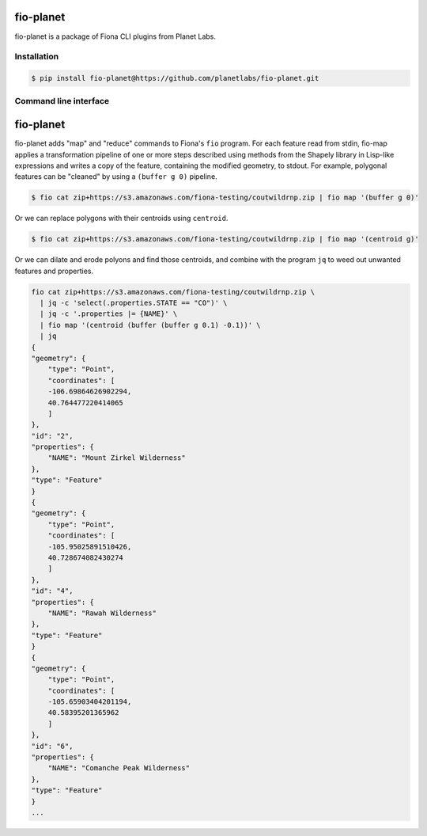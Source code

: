 fio-planet
==========

fio-planet is a package of Fiona CLI plugins from Planet Labs.

Installation
------------

.. code-block:: console

   $ pip install fio-planet@https://github.com/planetlabs/fio-planet.git

Command line interface
----------------------

fio-planet
==========

fio-planet adds "map" and "reduce" commands to Fiona's ``fio`` program. For
each feature read from stdin, fio-map applies a transformation pipeline of one
or more steps described using methods from the Shapely library in Lisp-like
expressions and writes a copy of the feature, containing the modified
geometry, to stdout. For example, polygonal features can be "cleaned" by using
a ``(buffer g 0)`` pipeline.

.. code-block:: console

    $ fio cat zip+https://s3.amazonaws.com/fiona-testing/coutwildrnp.zip | fio map '(buffer g 0)'

Or we can replace polygons with their centroids using ``centroid``.

.. code-block:: console

    $ fio cat zip+https://s3.amazonaws.com/fiona-testing/coutwildrnp.zip | fio map '(centroid g)'

Or we can dilate and erode polyons and find those centroids, and combine with
the program ``jq`` to weed out unwanted features and properties.

.. code-block:: console

    fio cat zip+https://s3.amazonaws.com/fiona-testing/coutwildrnp.zip \
      | jq -c 'select(.properties.STATE == "CO")' \
      | jq -c '.properties |= {NAME}' \
      | fio map '(centroid (buffer (buffer g 0.1) -0.1))' \
      | jq
    {
    "geometry": {
        "type": "Point",
        "coordinates": [
        -106.69864626902294,
        40.764477220414065
        ]
    },
    "id": "2",
    "properties": {
        "NAME": "Mount Zirkel Wilderness"
    },
    "type": "Feature"
    }
    {
    "geometry": {
        "type": "Point",
        "coordinates": [
        -105.95025891510426,
        40.728674082430274
        ]
    },
    "id": "4",
    "properties": {
        "NAME": "Rawah Wilderness"
    },
    "type": "Feature"
    }
    {
    "geometry": {
        "type": "Point",
        "coordinates": [
        -105.65903404201194,
        40.58395201365962
        ]
    },
    "id": "6",
    "properties": {
        "NAME": "Comanche Peak Wilderness"
    },
    "type": "Feature"
    }
    ...
